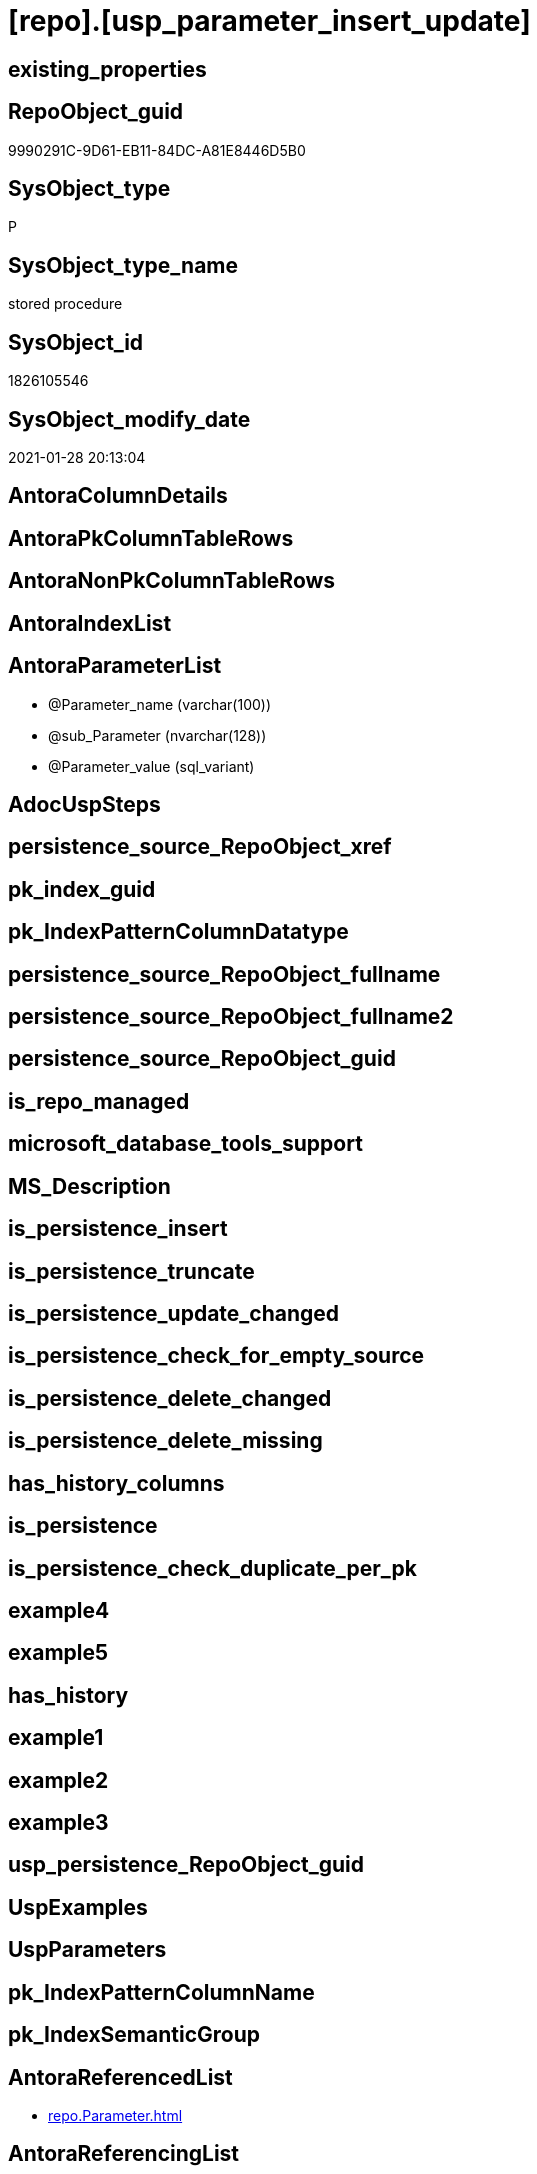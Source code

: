 = [repo].[usp_parameter_insert_update]

== existing_properties

// tag::existing_properties[]
:ExistsProperty--AntoraReferencedList:
:ExistsProperty--AntoraReferencingList:
:ExistsProperty--ReferencedObjectList:
:ExistsProperty--sql_modules_definition:
:ExistsProperty--AntoraParameterList:
// end::existing_properties[]

== RepoObject_guid

// tag::RepoObject_guid[]
9990291C-9D61-EB11-84DC-A81E8446D5B0
// end::RepoObject_guid[]

== SysObject_type

// tag::SysObject_type[]
P 
// end::SysObject_type[]

== SysObject_type_name

// tag::SysObject_type_name[]
stored procedure
// end::SysObject_type_name[]

== SysObject_id

// tag::SysObject_id[]
1826105546
// end::SysObject_id[]

== SysObject_modify_date

// tag::SysObject_modify_date[]
2021-01-28 20:13:04
// end::SysObject_modify_date[]

== AntoraColumnDetails

// tag::AntoraColumnDetails[]

// end::AntoraColumnDetails[]

== AntoraPkColumnTableRows

// tag::AntoraPkColumnTableRows[]

// end::AntoraPkColumnTableRows[]

== AntoraNonPkColumnTableRows

// tag::AntoraNonPkColumnTableRows[]

// end::AntoraNonPkColumnTableRows[]

== AntoraIndexList

// tag::AntoraIndexList[]

// end::AntoraIndexList[]

== AntoraParameterList

// tag::AntoraParameterList[]
* @Parameter_name (varchar(100))
* @sub_Parameter (nvarchar(128))
* @Parameter_value (sql_variant)
// end::AntoraParameterList[]

== AdocUspSteps

// tag::AdocUspSteps[]

// end::AdocUspSteps[]


== persistence_source_RepoObject_xref

// tag::persistence_source_RepoObject_xref[]

// end::persistence_source_RepoObject_xref[]


== pk_index_guid

// tag::pk_index_guid[]

// end::pk_index_guid[]


== pk_IndexPatternColumnDatatype

// tag::pk_IndexPatternColumnDatatype[]

// end::pk_IndexPatternColumnDatatype[]


== persistence_source_RepoObject_fullname

// tag::persistence_source_RepoObject_fullname[]

// end::persistence_source_RepoObject_fullname[]


== persistence_source_RepoObject_fullname2

// tag::persistence_source_RepoObject_fullname2[]

// end::persistence_source_RepoObject_fullname2[]


== persistence_source_RepoObject_guid

// tag::persistence_source_RepoObject_guid[]

// end::persistence_source_RepoObject_guid[]


== is_repo_managed

// tag::is_repo_managed[]

// end::is_repo_managed[]


== microsoft_database_tools_support

// tag::microsoft_database_tools_support[]

// end::microsoft_database_tools_support[]


== MS_Description

// tag::MS_Description[]

// end::MS_Description[]


== is_persistence_insert

// tag::is_persistence_insert[]

// end::is_persistence_insert[]


== is_persistence_truncate

// tag::is_persistence_truncate[]

// end::is_persistence_truncate[]


== is_persistence_update_changed

// tag::is_persistence_update_changed[]

// end::is_persistence_update_changed[]


== is_persistence_check_for_empty_source

// tag::is_persistence_check_for_empty_source[]

// end::is_persistence_check_for_empty_source[]


== is_persistence_delete_changed

// tag::is_persistence_delete_changed[]

// end::is_persistence_delete_changed[]


== is_persistence_delete_missing

// tag::is_persistence_delete_missing[]

// end::is_persistence_delete_missing[]


== has_history_columns

// tag::has_history_columns[]

// end::has_history_columns[]


== is_persistence

// tag::is_persistence[]

// end::is_persistence[]


== is_persistence_check_duplicate_per_pk

// tag::is_persistence_check_duplicate_per_pk[]

// end::is_persistence_check_duplicate_per_pk[]


== example4

// tag::example4[]

// end::example4[]


== example5

// tag::example5[]

// end::example5[]


== has_history

// tag::has_history[]

// end::has_history[]


== example1

// tag::example1[]

// end::example1[]


== example2

// tag::example2[]

// end::example2[]


== example3

// tag::example3[]

// end::example3[]


== usp_persistence_RepoObject_guid

// tag::usp_persistence_RepoObject_guid[]

// end::usp_persistence_RepoObject_guid[]


== UspExamples

// tag::UspExamples[]

// end::UspExamples[]


== UspParameters

// tag::UspParameters[]

// end::UspParameters[]


== pk_IndexPatternColumnName

// tag::pk_IndexPatternColumnName[]

// end::pk_IndexPatternColumnName[]


== pk_IndexSemanticGroup

// tag::pk_IndexSemanticGroup[]

// end::pk_IndexSemanticGroup[]


== AntoraReferencedList

// tag::AntoraReferencedList[]
* xref:repo.Parameter.adoc[]
// end::AntoraReferencedList[]


== AntoraReferencingList

// tag::AntoraReferencingList[]
* xref:repo.usp_connect_database.adoc[]
// end::AntoraReferencingList[]


== ReferencedObjectList

// tag::ReferencedObjectList[]
* [repo].[Parameter]
// end::ReferencedObjectList[]


== sql_modules_definition

// tag::sql_modules_definition[]
[source,sql]
----
CREATE PROCEDURE [repo].[usp_parameter_insert_update] (
 @Parameter_name VARCHAR(100)
 , @sub_Parameter NVARCHAR(128) = ''
 , @Parameter_value SQL_VARIANT
 )
AS
--
UPDATE p
SET [Parameter_value] = @Parameter_value
FROM [repo].[Parameter] [p]
WHERE [p].[Parameter_name] = @Parameter_name
 AND [p].[sub_Parameter] = @sub_Parameter

--IF NOT EXISTS
--(
--    SELECT
--           [col]
--    FROM
--         [repo].[Parameter] AS p
--    WHERE  [p].[Parameter_name] = @Parameter_name
--           AND [p].[sub_Parameter] = @sub_Parameter
--)
INSERT INTO [repo].[Parameter] (
 [Parameter_name]
 , [sub_Parameter]
 , [Parameter_value]
 )
SELECT @Parameter_name
 , @sub_Parameter
 , @Parameter_value
WHERE NOT EXISTS (
  SELECT 1
  FROM [repo].[Parameter] AS [p]
  WHERE [p].[Parameter_name] = @Parameter_name
   AND [p].[sub_Parameter] = @sub_Parameter
  )
----
// end::sql_modules_definition[]


